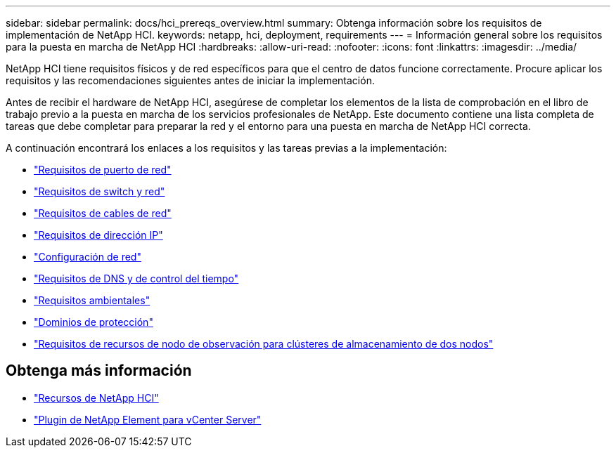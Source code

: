 ---
sidebar: sidebar 
permalink: docs/hci_prereqs_overview.html 
summary: Obtenga información sobre los requisitos de implementación de NetApp HCI. 
keywords: netapp, hci, deployment, requirements 
---
= Información general sobre los requisitos para la puesta en marcha de NetApp HCI
:hardbreaks:
:allow-uri-read: 
:nofooter: 
:icons: font
:linkattrs: 
:imagesdir: ../media/


[role="lead"]
NetApp HCI tiene requisitos físicos y de red específicos para que el centro de datos funcione correctamente. Procure aplicar los requisitos y las recomendaciones siguientes antes de iniciar la implementación.

Antes de recibir el hardware de NetApp HCI, asegúrese de completar los elementos de la lista de comprobación en el libro de trabajo previo a la puesta en marcha de los servicios profesionales de NetApp. Este documento contiene una lista completa de tareas que debe completar para preparar la red y el entorno para una puesta en marcha de NetApp HCI correcta.

A continuación encontrará los enlaces a los requisitos y las tareas previas a la implementación:

* link:hci_prereqs_required_network_ports.html["Requisitos de puerto de red"^]
* link:hci_prereqs_network_switch.html["Requisitos de switch y red"^]
* link:hci_prereqs_network_cables.html["Requisitos de cables de red"^]
* link:hci_prereqs_ip_address.html["Requisitos de dirección IP"^]
* link:hci_prereqs_network_configuration.html["Configuración de red"^]
* link:hci_prereqs_timekeeping.html["Requisitos de DNS y de control del tiempo"^]
* link:hci_prereqs_environmental.html["Requisitos ambientales"^]
* link:hci_prereqs_protection_domains.html["Dominios de protección"^]
* link:hci_prereqs_witness_nodes.html["Requisitos de recursos de nodo de observación para clústeres de almacenamiento de dos nodos"^]


[discrete]
== Obtenga más información

* https://www.netapp.com/hybrid-cloud/hci-documentation/["Recursos de NetApp HCI"^]
* https://docs.netapp.com/us-en/vcp/index.html["Plugin de NetApp Element para vCenter Server"^]

